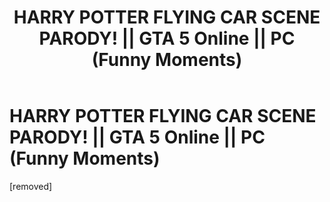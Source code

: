 #+TITLE: HARRY POTTER FLYING CAR SCENE PARODY! || GTA 5 Online || PC (Funny Moments)

* HARRY POTTER FLYING CAR SCENE PARODY! || GTA 5 Online || PC (Funny Moments)
:PROPERTIES:
:Author: DjChatters
:Score: 0
:DateUnix: 1556310392.0
:DateShort: 2019-Apr-27
:FlairText: Misc
:END:
[removed]

